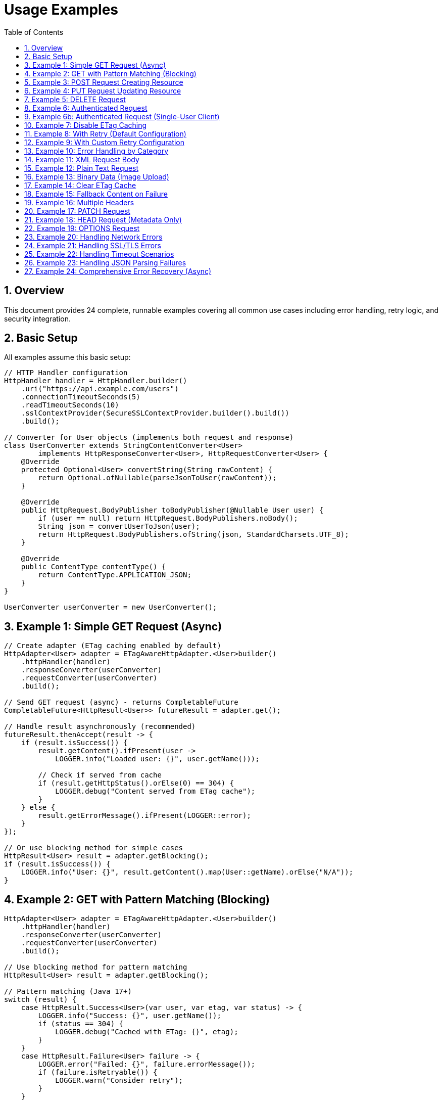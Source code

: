 = Usage Examples
:toc: left
:toc-title: Table of Contents
:toclevels: 3
:sectnums:
:source-highlighter: highlight.js

== Overview

This document provides 24 complete, runnable examples covering all common use cases including error handling, retry logic, and security integration.

== Basic Setup

All examples assume this basic setup:

[source,java]
----
// HTTP Handler configuration
HttpHandler handler = HttpHandler.builder()
    .uri("https://api.example.com/users")
    .connectionTimeoutSeconds(5)
    .readTimeoutSeconds(10)
    .sslContextProvider(SecureSSLContextProvider.builder().build())
    .build();

// Converter for User objects (implements both request and response)
class UserConverter extends StringContentConverter<User>
        implements HttpResponseConverter<User>, HttpRequestConverter<User> {
    @Override
    protected Optional<User> convertString(String rawContent) {
        return Optional.ofNullable(parseJsonToUser(rawContent));
    }

    @Override
    public HttpRequest.BodyPublisher toBodyPublisher(@Nullable User user) {
        if (user == null) return HttpRequest.BodyPublishers.noBody();
        String json = convertUserToJson(user);
        return HttpRequest.BodyPublishers.ofString(json, StandardCharsets.UTF_8);
    }

    @Override
    public ContentType contentType() {
        return ContentType.APPLICATION_JSON;
    }
}

UserConverter userConverter = new UserConverter();
----

== Example 1: Simple GET Request (Async)

[source,java]
----
// Create adapter (ETag caching enabled by default)
HttpAdapter<User> adapter = ETagAwareHttpAdapter.<User>builder()
    .httpHandler(handler)
    .responseConverter(userConverter)
    .requestConverter(userConverter)
    .build();

// Send GET request (async) - returns CompletableFuture
CompletableFuture<HttpResult<User>> futureResult = adapter.get();

// Handle result asynchronously (recommended)
futureResult.thenAccept(result -> {
    if (result.isSuccess()) {
        result.getContent().ifPresent(user ->
            LOGGER.info("Loaded user: {}", user.getName()));

        // Check if served from cache
        if (result.getHttpStatus().orElse(0) == 304) {
            LOGGER.debug("Content served from ETag cache");
        }
    } else {
        result.getErrorMessage().ifPresent(LOGGER::error);
    }
});

// Or use blocking method for simple cases
HttpResult<User> result = adapter.getBlocking();
if (result.isSuccess()) {
    LOGGER.info("User: {}", result.getContent().map(User::getName).orElse("N/A"));
}
----

== Example 2: GET with Pattern Matching (Blocking)

[source,java]
----
HttpAdapter<User> adapter = ETagAwareHttpAdapter.<User>builder()
    .httpHandler(handler)
    .responseConverter(userConverter)
    .requestConverter(userConverter)
    .build();

// Use blocking method for pattern matching
HttpResult<User> result = adapter.getBlocking();

// Pattern matching (Java 17+)
switch (result) {
    case HttpResult.Success<User>(var user, var etag, var status) -> {
        LOGGER.info("Success: {}", user.getName());
        if (status == 304) {
            LOGGER.debug("Cached with ETag: {}", etag);
        }
    }
    case HttpResult.Failure<User> failure -> {
        LOGGER.error("Failed: {}", failure.errorMessage());
        if (failure.isRetryable()) {
            LOGGER.warn("Consider retry");
        }
    }
}
----

== Example 3: POST Request Creating Resource

[source,java]
----
// Create adapter
HttpAdapter<User> adapter = ETagAwareHttpAdapter.<User>builder()
    .httpHandler(handler)
    .responseConverter(userConverter)
    .requestConverter(userConverter)
    .build();

// Prepare User object
User newUser = User.builder()
    .name("John Doe")
    .email("john@example.com")
    .role("USER")
    .build();

// Send POST request (request converter handles serialization)
HttpResult<User> result = adapter.post(newUser);

// Handle result
if (result.isSuccess()) {
    result.getContent().ifPresent(createdUser -> {
        LOGGER.info("Created user with ID: {}", createdUser.getId());
        result.getETag().ifPresent(etag ->
            LOGGER.debug("Created with ETag: {}", etag));
    });
} else {
    LOGGER.error("Creation failed: {}",
        result.getErrorMessage().orElse("Unknown error"));
}
----

== Example 4: PUT Request Updating Resource

[source,java]
----
HttpHandler updateHandler = HttpHandler.builder()
    .uri("https://api.example.com/users/123")  // Specific user
    .build();

HttpAdapter<User> adapter = ETagAwareHttpAdapter.<User>builder()
    .httpHandler(updateHandler)
    .responseConverter(userConverter)
    .requestConverter(userConverter)
    .build();

User updatedUser = User.builder()
    .name("Jane Doe")
    .email("jane@example.com")
    .role("ADMIN")
    .build();

HttpResult<User> result = adapter.put(updatedUser);

switch (result) {
    case HttpResult.Success<User>(var user, var etag, var status) -> {
        LOGGER.info("Updated user successfully");
        etag.ifPresent(tag -> LOGGER.debug("New ETag: {}", tag));
    }
    case HttpResult.Failure<User> failure -> {
        LOGGER.error("Update failed: {}", failure.errorMessage());
        failure.getErrorCategory().ifPresent(category -> {
            if (category == HttpErrorCategory.CLIENT_ERROR) {
                LOGGER.error("Check request data - likely validation error");
            }
        });
    }
}
----

== Example 5: DELETE Request

[source,java]
----
HttpHandler deleteHandler = HttpHandler.builder()
    .uri("https://api.example.com/users/123")
    .build();

// Use built-in void converter (ignores response body)
HttpAdapter<Void> adapter = ETagAwareHttpAdapter.<Void>builder()
    .httpHandler(deleteHandler)
    .responseConverter(VoidResponseConverter.INSTANCE)
    .build();

// Send DELETE request (no body)
HttpResult<Void> result = adapter.delete();

if (result.isSuccess()) {
    LOGGER.info("User deleted successfully");
} else {
    LOGGER.error("Delete failed: {}",
        result.getErrorMessage().orElse("Unknown error"));
}
----

== Example 6: Authenticated Request

[source,java]
----
HttpAdapter<User> adapter = ETagAwareHttpAdapter.<User>builder()
    .httpHandler(handler)
    .responseConverter(userConverter)
    .requestConverter(userConverter)
    .build();  // Default: CacheKeyHeaderFilter.ALL

// ⚠️ EFFICIENCY NOTE: Authorization headers are included in cache key by default.
//
// Multi-user scenario (web server):
//   ✅ GOOD: Each user gets separate cache entries
//   ✅ Efficient: Avoids wasted If-None-Match requests (user ETags won't match)
//
// Single-user scenario (mobile app, desktop):
//   ❌ Cache bloat: Token refresh creates duplicate entries
//   ✅ Solution: Use CacheKeyHeaderFilter.NONE or excluding("Authorization") (see Example 6b)

// Add Authorization header
Map<String, String> headers = Map.of(
    "Authorization", "Bearer " + getAccessToken()
);

HttpResult<User> result = adapter.get(headers);
----

== Example 6b: Authenticated Request (Single-User Client)

[source,java]
----
// Mobile app, desktop app, or service account
HttpAdapter<User> adapter = ETagAwareHttpAdapter.<User>builder()
    .httpHandler(handler)
    .responseConverter(userConverter)
    .requestConverter(userConverter)
    .cacheKeyHeaderFilter(CacheKeyHeaderFilter.NONE)  // URI only, ignore all headers
    .build();

// Token refresh doesn't create duplicate cache entries
Map<String, String> headers = Map.of(
    "Authorization", "Bearer " + getAccessToken()
);

HttpResult<User> result = adapter.get(headers);
// Cache key: URI only (e.g., "https://api.example.com/users")
// Token changes don't affect caching
----

== Example 7: Disable ETag Caching

[source,java]
----
// Explicitly disable ETag caching
HttpAdapter<User> adapter = ETagAwareHttpAdapter.<User>builder()
    .httpHandler(handler)
    .responseConverter(userConverter)
    .requestConverter(userConverter)
    .etagCachingEnabled(false)  // Disable
    .build();

HttpResult<User> result = adapter.get();
// No If-None-Match header added, no 304 handling
----

== Example 8: With Retry (Default Configuration)

[source,java]
----
// Base adapter
HttpAdapter<User> baseAdapter = ETagAwareHttpAdapter.<User>builder()
    .httpHandler(handler)
    .responseConverter(userConverter)
    .requestConverter(userConverter)
    .build();

// Wrap with retry (default: 5 attempts, exponential backoff)
HttpAdapter<User> resilientAdapter = ResilientHttpAdapter.wrap(baseAdapter);

// Async execution - returns CompletableFuture
CompletableFuture<HttpResult<User>> futureResult = resilientAdapter.get();

// Handle result asynchronously
futureResult.thenAccept(result -> {
    if (result.isSuccess()) {
        LOGGER.info("User loaded: {}", result.getContent());
    }
});

// Or block if needed (not recommended in async contexts)
HttpResult<User> result = futureResult.join();
// Automatically retries on NETWORK_ERROR and SERVER_ERROR
----

== Example 9: With Custom Retry Configuration

[source,java]
----
// Custom retry configuration
RetryConfig customRetry = RetryConfig.builder()
    .maxAttempts(3)                    // Only 3 attempts
    .initialDelay(Duration.ofMillis(500))  // Start with 500ms
    .multiplier(1.5)                   // Slower backoff
    .maxDelay(Duration.ofSeconds(30))  // Cap at 30s
    .jitter(0.2)                       // 20% jitter
    .build();

// Base adapter
HttpAdapter<User> baseAdapter = ETagAwareHttpAdapter.<User>builder()
    .httpHandler(handler)
    .responseConverter(userConverter)
    .requestConverter(userConverter)
    .build();

// Wrap with custom retry
HttpAdapter<User> resilientAdapter = ResilientHttpAdapter.wrap(
    baseAdapter,
    customRetry
);

User newUser = User.builder().name("John").build();

// Async execution
CompletableFuture<HttpResult<User>> futureResult = resilientAdapter.post(newUser);

// Chain async operations
futureResult
    .thenApply(result -> result.getValue().orElse(null))
    .thenAccept(createdUser -> LOGGER.info("User created: {}", createdUser))
    .exceptionally(ex -> {
        LOGGER.error("Async operation failed", ex);
        return null;
    });
----

== Example 10: Error Handling by Category

[source,java]
----
HttpAdapter<User> adapter = ETagAwareHttpAdapter.<User>builder()
    .httpHandler(handler)
    .responseConverter(userConverter)
    .requestConverter(userConverter)
    .build();

HttpResult<User> result = adapter.get();

result.getErrorCategory().ifPresent(category -> {
    switch (category) {
        case NETWORK_ERROR -> {
            LOGGER.warn("Network error, schedule retry");
            scheduleRetry();
        }
        case SERVER_ERROR -> {
            LOGGER.warn("Server error (5xx), schedule retry");
            scheduleRetry();
        }
        case CLIENT_ERROR -> {
            LOGGER.error("Client error (4xx), check request");
            alertOperations("Invalid HTTP request");
        }
        case INVALID_CONTENT -> {
            LOGGER.error("Response content invalid");
            useFallbackSource();
        }
        case CONFIGURATION_ERROR -> {
            LOGGER.error("Configuration error, check SSL/URL");
            alertOperations("HTTP handler misconfigured");
        }
    }
});
----

== Example 11: XML Request Body

[source,java]
----
// Create XML converter (implements both interfaces for same type)
class XmlStringConverter extends StringContentConverter<String>
        implements HttpResponseConverter<String>, HttpRequestConverter<String> {
    @Override
    protected Optional<String> convertString(String rawContent) {
        return Optional.of(rawContent);
    }

    @Override
    public HttpRequest.BodyPublisher toBodyPublisher(@Nullable String content) {
        if (content == null) return HttpRequest.BodyPublishers.noBody();
        return HttpRequest.BodyPublishers.ofString(content, StandardCharsets.UTF_8);
    }

    @Override
    public ContentType contentType() {
        return ContentType.APPLICATION_XML;
    }
}

XmlStringConverter xmlConverter = new XmlStringConverter();

String xmlBody = """
    <?xml version="1.0"?>
    <user>
        <name>John Doe</name>
        <email>john@example.com</email>
    </user>
    """;

// String→User: use request converter for different type
HttpResult<User> result = adapter.post(xmlConverter, xmlBody);
----

== Example 12: Plain Text Request

[source,java]
----
// String converter (implements both interfaces for same type)
class TextConverter extends StringContentConverter<String>
        implements HttpResponseConverter<String>, HttpRequestConverter<String> {
    @Override
    protected Optional<String> convertString(String rawContent) {
        return Optional.of(rawContent);
    }

    @Override
    public HttpRequest.BodyPublisher toBodyPublisher(@Nullable String content) {
        if (content == null) return HttpRequest.BodyPublishers.noBody();
        return HttpRequest.BodyPublishers.ofString(content, StandardCharsets.UTF_8);
    }

    @Override
    public ContentType contentType() {
        return ContentType.TEXT_PLAIN;
    }
}

TextConverter textConverter = new TextConverter();

HttpAdapter<String> textAdapter = ETagAwareHttpAdapter.<String>builder()
    .httpHandler(handler)
    .responseConverter(textConverter)
    .requestConverter(textConverter)
    .build();

String textBody = "User registration data...";
HttpResult<String> result = textAdapter.post(textBody);
----

== Example 13: Binary Data (Image Upload)

[source,java]
----
byte[] imageData = Files.readAllBytes(Path.of("profile.png"));

// Binary converter (implements request interface only for upload)
class ImageRequestConverter implements HttpRequestConverter<byte[]> {
    @Override
    public HttpRequest.BodyPublisher toBodyPublisher(@Nullable byte[] content) {
        if (content == null) return HttpRequest.BodyPublishers.noBody();
        return HttpRequest.BodyPublishers.ofByteArray(content);
    }

    @Override
    public ContentType contentType() {
        return ContentType.IMAGE_PNG;
    }
}

ImageRequestConverter imageConverter = new ImageRequestConverter();

HttpAdapter<Response> adapter = ETagAwareHttpAdapter.<Response>builder()
    .httpHandler(uploadHandler)
    .responseConverter(responseConverter)
    .build();

// byte[]→Response: use request converter for different type
HttpResult<Response> result = adapter.post(imageConverter, imageData);
----

== Example 14: Clear ETag Cache

[source,java]
----
ETagAwareHttpAdapter<User> adapter = ETagAwareHttpAdapter.<User>builder()
    .httpHandler(handler)
    .responseConverter(userConverter)
    .requestConverter(userConverter)
    .build();

// Use adapter...
HttpResult<User> result = adapter.get();

// Later, clear cache
adapter.clearETagCache();
----

== Example 15: Fallback Content on Failure

[source,java]
----
HttpAdapter<User> adapter = ResilientHttpAdapter.wrap(
    ETagAwareHttpAdapter.<User>builder()
        .httpHandler(handler)
        .responseConverter(userConverter)
    .requestConverter(userConverter)
        .build()
);

// Async execution with fallback
CompletableFuture<User> userFuture = adapter.get()
    .thenApply(result -> result.getContent().orElseGet(() -> loadUserFromCache()));

// Handle user asynchronously
userFuture.thenAccept(user -> {
    LOGGER.info("User loaded (from API or cache): {}", user.getName());
    processUser(user);
});

// Or block if needed
User user = userFuture.join();
----

== Example 16: Multiple Headers

[source,java]
----
Map<String, String> headers = Map.of(
    "Authorization", "Bearer " + token,
    "X-Request-ID", UUID.randomUUID().toString(),
    "X-Client-Version", "1.0.0"
);

HttpResult<User> result = adapter.get(headers);
----

== Example 17: PATCH Request

[source,java]
----
User patchData = User.builder()
    .email("newemail@example.com")
    .build();

HttpResult<User> result = adapter.patch(patchData);
----

== Example 18: HEAD Request (Metadata Only)

[source,java]
----
// HEAD returns no body, only headers
HttpResult<Void> result = voidAdapter.head();

if (result.isSuccess()) {
    result.getETag().ifPresent(etag ->
        LOGGER.info("Resource ETag: {}", etag));
    result.getHttpStatus().ifPresent(status ->
        LOGGER.info("Resource status: {}", status));
}
----

== Example 19: OPTIONS Request

[source,java]
----
HttpResult<String> result = stringAdapter.options();

if (result.isSuccess()) {
    // Server may return allowed methods in response
    result.getContent().ifPresent(LOGGER::info);
}
----

== Example 20: Handling Network Errors

[source,java]
----
HttpAdapter<User> adapter = ETagAwareHttpAdapter.<User>builder()
    .httpHandler(handler)
    .responseConverter(userConverter)
    .requestConverter(userConverter)
    .build();

try {
    HttpResult<User> result = adapter.get();

    switch (result) {
        case HttpResult.Success<User>(var user, var etag, var status) -> {
            LOGGER.info("Success: {}", user);
        }
        case HttpResult.Failure<User> failure -> {
            // Check if caused by IOException (network error)
            if (failure.cause() instanceof IOException ioEx) {
                LOGGER.error("Network error: {}", ioEx.getMessage());
                // Retry or use fallback source
                scheduleRetry();
            }
        }
    }
} catch (Exception e) {
    LOGGER.error("Unexpected error", e);
}
----

== Example 21: Handling SSL/TLS Errors

[source,java]
----
HttpResult<User> result = adapter.get();

if (!result.isSuccess()) {
    result.getCause().ifPresent(cause -> {
        if (cause instanceof SSLException sslEx) {
            LOGGER.error("SSL/TLS error: {}", sslEx.getMessage());
            // Check certificate configuration
            alertOperations("SSL certificate issue detected");
        } else if (cause instanceof SSLHandshakeException) {
            LOGGER.error("SSL handshake failed - possible certificate mismatch");
        }
    });
}
----

== Example 22: Handling Timeout Scenarios

[source,java]
----
// Configure handler with timeout
HttpHandler handler = HttpHandler.builder()
    .uri("https://api.example.com/users")
    .connectionTimeoutSeconds(5)
    .readTimeoutSeconds(10)
    .build();

HttpAdapter<User> adapter = ETagAwareHttpAdapter.<User>builder()
    .httpHandler(handler)
    .responseConverter(userConverter)
    .requestConverter(userConverter)
    .build();

HttpResult<User> result = adapter.get();

result.getCause().ifPresent(cause -> {
    if (cause instanceof HttpTimeoutException) {
        LOGGER.warn("Request timed out");
        // Use cached data if available
        useStaleCache();
    }
});
----

== Example 23: Handling JSON Parsing Failures

[source,java]
----
// User converter with error handling (implements both interfaces)
class UserConverterWithErrorHandling extends StringContentConverter<User>
        implements HttpResponseConverter<User>, HttpRequestConverter<User> {
    @Override
    protected Optional<User> convertString(String rawContent) {
        try {
            return Optional.ofNullable(parseJsonToUser(rawContent));
        } catch (JsonParseException e) {
            LOGGER.error("JSON parsing failed: {}", e.getMessage());
            return Optional.empty();  // Converter returns empty
        }
    }

    @Override
    public HttpRequest.BodyPublisher toBodyPublisher(@Nullable User user) {
        if (user == null) return HttpRequest.BodyPublishers.noBody();
        String json = convertUserToJson(user);
        return HttpRequest.BodyPublishers.ofString(json, StandardCharsets.UTF_8);
    }

    @Override
    public ContentType contentType() {
        return ContentType.APPLICATION_JSON;
    }
}

UserConverterWithErrorHandling userConverter = new UserConverterWithErrorHandling();

HttpAdapter<User> adapter = ETagAwareHttpAdapter.<User>builder()
    .httpHandler(handler)
    .responseConverter(userConverter)
    .requestConverter(userConverter)
    .build();

HttpResult<User> result = adapter.get();

if (result.isSuccess() && result.getContent().isEmpty()) {
    LOGGER.warn("Response received but content could not be parsed");
    // Check error category
    result.getErrorCategory().ifPresent(category -> {
        if (category == HttpErrorCategory.INVALID_CONTENT) {
            LOGGER.error("Invalid content format received");
        }
    });
}
----

== Example 24: Comprehensive Error Recovery (Async)

[source,java]
----
public CompletableFuture<User> loadUserWithFallback(String userId) {
    HttpAdapter<User> adapter = ResilientHttpAdapter.wrap(
        ETagAwareHttpAdapter.<User>builder()
            .httpHandler(handler)
            .responseConverter(userConverter)
    .requestConverter(userConverter)
            .build()
    );

    return adapter.get()
        .thenApply(result -> switch (result) {
            case HttpResult.Success<User>(var user, var etag, var status) -> {
                LOGGER.info("Loaded user {} (status: {})", userId, status);
                yield user;
            }
            case HttpResult.Failure<User> failure -> {
                LOGGER.error("Failed to load user {}: {}",
                    userId, failure.errorMessage());

                // Try different recovery strategies based on error category
                HttpErrorCategory category = failure.category();
                yield switch (category) {
                    case NETWORK_ERROR, SERVER_ERROR -> {
                        // Transient error - use cache
                        LOGGER.info("Using cached data for user {}", userId);
                        yield loadUserFromCache(userId);
                    }
                    case CLIENT_ERROR -> {
                        // Bad request - use default user
                        LOGGER.warn("Bad request for user {}, using default", userId);
                        yield createDefaultUser(userId);
                    }
                    case INVALID_CONTENT -> {
                        // Response parsing failed - report and use default
                        LOGGER.error("Invalid response format for user {}", userId);
                        reportDataQualityIssue();
                        yield createDefaultUser(userId);
                    }
                    case CONFIGURATION_ERROR -> {
                        // Configuration issue - alert operations
                        LOGGER.error("Configuration error loading user {}", userId);
                        alertOperations("HTTP client misconfigured");
                        throw new IllegalStateException("Cannot load user", failure.cause());
                    }
                };
            }
        });
}

// Usage:
loadUserWithFallback("user123")
    .thenAccept(user -> LOGGER.info("Processing user: {}", user))
    .exceptionally(ex -> {
        LOGGER.error("Failed to load user", ex);
        return null;
    });
----

